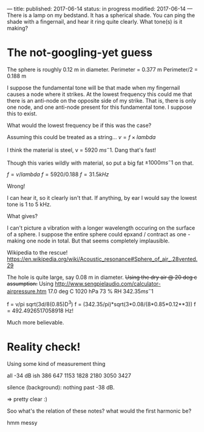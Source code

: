 ---
title: 
published: 2017-06-14
status: in progress
modified: 2017-06-14
---
There is a lamp on my bedstand. It has a spherical shade. You can ping the shade with a fingernail, and hear it ring quite clearly. What tone(s) is it making?
* The not-googling-yet guess
The sphere is roughly 0.12 m in diameter.
Perimeter = 0.377 m
Perimeter/2 = 0.188 m

I suppose the fundamental tone will be that made when my fingernail causes a node where it strikes. At the lowest frequency this could me that there is an anti-node on the opposite side of my strike. That is, there is only one node, and one anti-node present for this fundamental tone. I suppose this to exist.

What would the lowest frequency be if this was the case?

Assuming this could be treated as a string...
$v = f \times lambda$

I think the material is steel, v = 5920 $ms^-1$. Dang that's fast!

Though this varies wildly with material, so put a big fat $\pm 1000 ms^-1$ on that.

$f = v / lambda$
$f = 5920 / 0.188$
$f = 31.5 kHz$

Wrong!

I can hear it, so it clearly isn't that. If anything, by ear I would say the lowest tone is 1 to 5 kHz.

What gives?

I can't picture a vibration with a longer wavelength occuring on the surface of a sphere. I suppose the entire sphere could epxand / contract as one - making one node in total. But that seems completely implausible.

Wikipedia to the rescue!
https://en.wikipedia.org/wiki/Acoustic_resonance#Sphere_of_air_.28vented.29

The hole is quite large, say 0.08 m in diameter.
+Using the dry air @ 20 deg c assumption:+
Using http://www.sengpielaudio.com/calculator-airpressure.htm
17.0 deg C
1020 hPa
73 % RH
$342.35 ms^-1$

f = v/pi sqrt(3d/8(0.85)D^3)
f = (342.35/pi)*sqrt(3*0.08/(8*0.85*0.12**3))
f = 492.4926517058918 Hz!

Much more believable.
* Reality check!
Using some kind of measurement thing

all -34 dB ish
386
647
1153
1828
2180
3050
3427

silence (background):
nothing past -38 dB.

=> pretty clear :)

Soo what's the relation of these notes? 
what would the first harmonic be?

hmm messy
